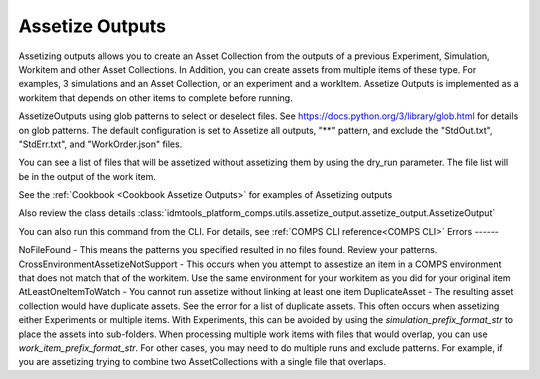 .. _Assetize Outputs:

Assetize Outputs
================

Assetizing outputs allows you to create an Asset Collection from the outputs of a previous Experiment,
Simulation, Workitem and other Asset Collections. In Addition, you can create assets from multiple items of these type.
For examples, 3 simulations and an Asset Collection, or an experiment and a workItem. Assetize Outputs is implemented
as a workitem that depends on other items to complete before running.

AssetizeOutputs using glob patterns to select or deselect files. See https://docs.python.org/3/library/glob.html for details on glob patterns. The default configuration is set to Assetize all outputs, "**" pattern, and exclude the "StdOut.txt", "StdErr.txt", and "WorkOrder.json" files.

You can see a list of files that will be assetized without assetizing them by using the dry_run parameter. The file
list will be in the output of the work item.

See the :ref:`Cookbook <Cookbook Assetize Outputs>` for examples of Assetizing outputs

Also review the class details :class:`idmtools_platform_comps.utils.assetize_output.assetize_output.AssetizeOutput`

You can also run this command from the CLI. For details, see :ref:`COMPS CLI reference<COMPS CLI>`
Errors
------

NoFileFound - This means the patterns you specified resulted in no files found. Review your patterns.
CrossEnvironmentAssetizeNotSupport - This occurs when you attempt to assestize an item in a COMPS environment that does not match that of the workitem. Use the same environment for your workitem as you did for your original item
AtLeastOneItemToWatch - You cannot run assetize without linking at least one item
DuplicateAsset - The resulting asset collection would have duplicate assets. See the error for a list of duplicate assets. This often occurs when assetizing either Experiments or multiple items. With Experiments, this can be avoided by using the *simulation_prefix_format_str* to place the assets into sub-folders. When processing multiple work items with files that would overlap, you can use *work_item_prefix_format_str*. For other cases, you may need to do multiple runs and exclude patterns. For example, if you are assetizing trying to combine two AssetCollections with a single file that overlaps.